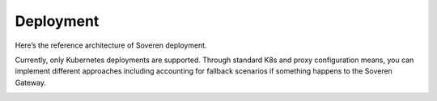 Deployment
==========

Here’s the reference architecture of Soveren deployment.

Currently, only Kubernetes deployments are supported. Through standard K8s and proxy configuration means, you can implement different approaches including accounting for fallback scenarios if something happens to the Soveren Gateway.

.. image:: ../images/architecture/deployment-scheme.png
   :width: 800


